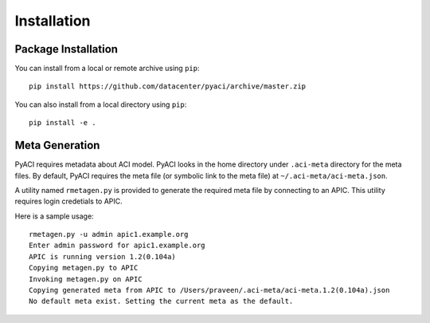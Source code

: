 Installation
============

Package Installation
--------------------

You can install from a local or remote archive using ``pip``::

  pip install https://github.com/datacenter/pyaci/archive/master.zip

You can also install from a local directory using ``pip``::

  pip install -e .


Meta Generation
---------------

PyACI requires metadata about ACI model. PyACI looks in the home
directory under ``.aci-meta`` directory for the meta files. By
default, PyACI requires the meta file (or symbolic link to the meta
file) at ``~/.aci-meta/aci-meta.json``.

A utility named ``rmetagen.py`` is provided to generate the required
meta file by connecting to an APIC. This utility requires login
credetials to APIC.

Here is a sample usage::

   rmetagen.py -u admin apic1.example.org
   Enter admin password for apic1.example.org
   APIC is running version 1.2(0.104a)
   Copying metagen.py to APIC
   Invoking metagen.py on APIC
   Copying generated meta from APIC to /Users/praveen/.aci-meta/aci-meta.1.2(0.104a).json
   No default meta exist. Setting the current meta as the default.

